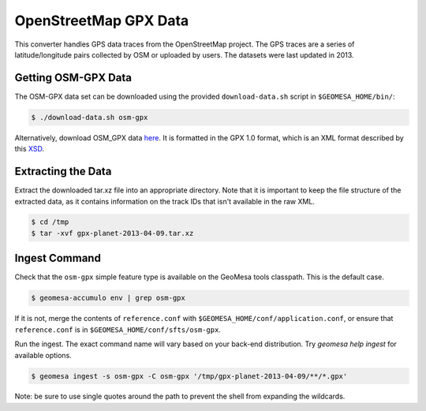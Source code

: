 OpenStreetMap GPX Data
======================

This converter handles GPS data traces from the OpenStreetMap project.
The GPS traces are a series of latitude/longitude pairs collected by OSM
or uploaded by users. The datasets were last updated in 2013.

Getting OSM-GPX Data
--------------------

The OSM-GPX data set can be downloaded using the provided
``download-data.sh`` script in ``$GEOMESA_HOME/bin/``:

.. code-block:: bash

    $ ./download-data.sh osm-gpx

Alternatively, download OSM\_GPX data `here <https://planet.openstreetmap.org/gps/>`__. It is formatted in the
GPX 1.0 format, which is an XML format described by this `XSD <https://www.topografix.com/GPX/1/0/gpx.xsd>`__.

Extracting the Data
-------------------

Extract the downloaded tar.xz file into an appropriate directory. Note that it is important to keep the file
structure of the extracted data, as it contains information on the track IDs that isn't available in the raw XML.

.. code-block:: bash

    $ cd /tmp
    $ tar -xvf gpx-planet-2013-04-09.tar.xz

Ingest Command
--------------

Check that the ``osm-gpx`` simple feature type is available on the GeoMesa tools classpath. This is the default case.

.. code-block:: bash

    $ geomesa-accumulo env | grep osm-gpx

If it is not, merge the contents of ``reference.conf`` with ``$GEOMESA_HOME/conf/application.conf``, or ensure that
``reference.conf`` is in ``$GEOMESA_HOME/conf/sfts/osm-gpx``.

Run the ingest. The exact command name will vary based on your back-end distribution. Try
`geomesa help ingest` for available options.

.. code-block:: bash

    $ geomesa ingest -s osm-gpx -C osm-gpx '/tmp/gpx-planet-2013-04-09/**/*.gpx'

Note: be sure to use single quotes around the path to prevent the shell from expanding the wildcards.
